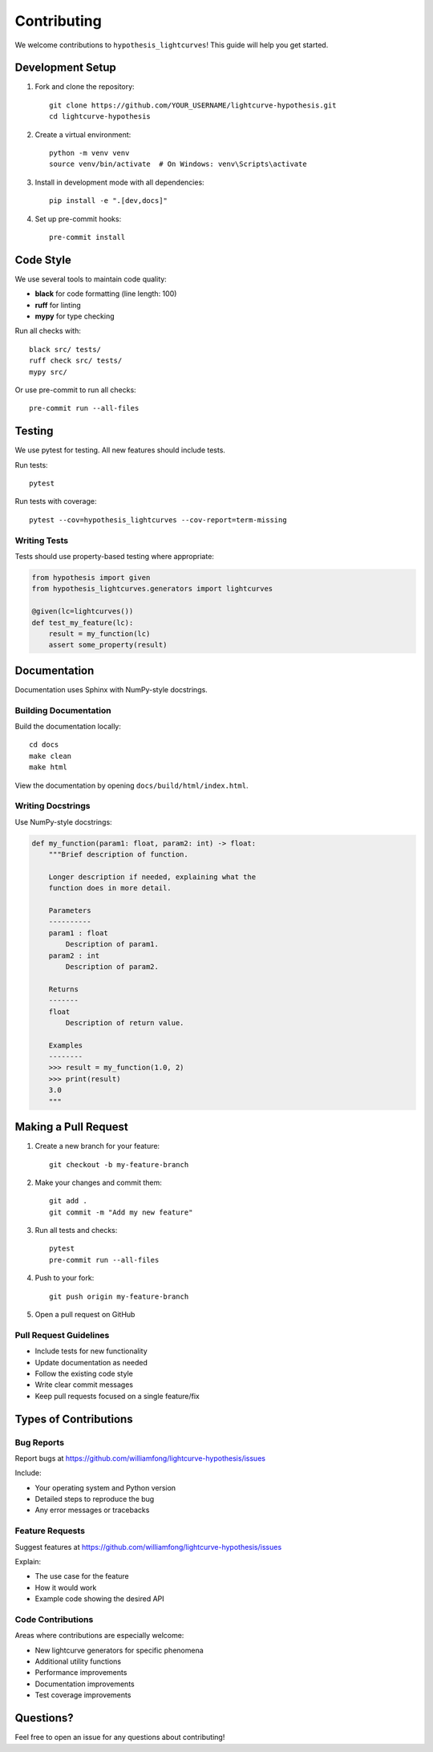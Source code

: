 Contributing
============

We welcome contributions to ``hypothesis_lightcurves``! This guide will help you get started.

Development Setup
-----------------

1. Fork and clone the repository::

    git clone https://github.com/YOUR_USERNAME/lightcurve-hypothesis.git
    cd lightcurve-hypothesis

2. Create a virtual environment::

    python -m venv venv
    source venv/bin/activate  # On Windows: venv\Scripts\activate

3. Install in development mode with all dependencies::

    pip install -e ".[dev,docs]"

4. Set up pre-commit hooks::

    pre-commit install

Code Style
----------

We use several tools to maintain code quality:

* **black** for code formatting (line length: 100)
* **ruff** for linting
* **mypy** for type checking

Run all checks with::

    black src/ tests/
    ruff check src/ tests/
    mypy src/

Or use pre-commit to run all checks::

    pre-commit run --all-files

Testing
-------

We use pytest for testing. All new features should include tests.

Run tests::

    pytest

Run tests with coverage::

    pytest --cov=hypothesis_lightcurves --cov-report=term-missing

Writing Tests
~~~~~~~~~~~~~

Tests should use property-based testing where appropriate:

.. code-block:: python

    from hypothesis import given
    from hypothesis_lightcurves.generators import lightcurves

    @given(lc=lightcurves())
    def test_my_feature(lc):
        result = my_function(lc)
        assert some_property(result)

Documentation
-------------

Documentation uses Sphinx with NumPy-style docstrings.

Building Documentation
~~~~~~~~~~~~~~~~~~~~~~

Build the documentation locally::

    cd docs
    make clean
    make html

View the documentation by opening ``docs/build/html/index.html``.

Writing Docstrings
~~~~~~~~~~~~~~~~~~

Use NumPy-style docstrings:

.. code-block:: python

    def my_function(param1: float, param2: int) -> float:
        """Brief description of function.

        Longer description if needed, explaining what the
        function does in more detail.

        Parameters
        ----------
        param1 : float
            Description of param1.
        param2 : int
            Description of param2.

        Returns
        -------
        float
            Description of return value.

        Examples
        --------
        >>> result = my_function(1.0, 2)
        >>> print(result)
        3.0
        """

Making a Pull Request
---------------------

1. Create a new branch for your feature::

    git checkout -b my-feature-branch

2. Make your changes and commit them::

    git add .
    git commit -m "Add my new feature"

3. Run all tests and checks::

    pytest
    pre-commit run --all-files

4. Push to your fork::

    git push origin my-feature-branch

5. Open a pull request on GitHub

Pull Request Guidelines
~~~~~~~~~~~~~~~~~~~~~~~

* Include tests for new functionality
* Update documentation as needed
* Follow the existing code style
* Write clear commit messages
* Keep pull requests focused on a single feature/fix

Types of Contributions
----------------------

Bug Reports
~~~~~~~~~~~

Report bugs at https://github.com/williamfong/lightcurve-hypothesis/issues

Include:

* Your operating system and Python version
* Detailed steps to reproduce the bug
* Any error messages or tracebacks

Feature Requests
~~~~~~~~~~~~~~~~

Suggest features at https://github.com/williamfong/lightcurve-hypothesis/issues

Explain:

* The use case for the feature
* How it would work
* Example code showing the desired API

Code Contributions
~~~~~~~~~~~~~~~~~~

Areas where contributions are especially welcome:

* New lightcurve generators for specific phenomena
* Additional utility functions
* Performance improvements
* Documentation improvements
* Test coverage improvements

Questions?
----------

Feel free to open an issue for any questions about contributing!
